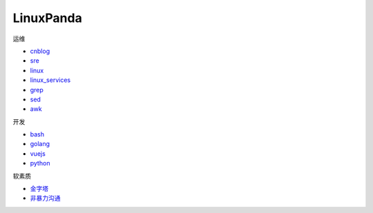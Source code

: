 ~~~~~~~~~~~~~~~~~~~~~~~~~~~~~~~~~~~~~~~~~~~~~~~~~~~~
LinuxPanda
~~~~~~~~~~~~~~~~~~~~~~~~~~~~~~~~~~~~~~~~~~~~~~~~~~~~

运维

- cnblog_
- sre_
- linux_
- linux_services_
- grep_
- sed_
- awk_

.. _cnblog: https://www.cnblogs.com/zhaojiedi1992
.. _sre: https://sre.linuxpanda.tech
.. _linux: https://linux.linuxpanda.tech
.. _linux_services: https://ls.linuxpanda.tech
.. _grep: https://grep.linuxpanda.tech
.. _sed: https://sed.linuxpanda.tech
.. _awk: https://awk.linuxpanda.tech

开发

- bash_
- golang_
- vuejs_
- python_

.. _bash: https://bash.linuxpanda.tech
.. _golang: https://go.linuxpanda.tech
.. _vuejs: https://vuejs.linuxpanda.tech
.. _python: https://python.linuxpanda.tech


软素质

- 金字塔_
- 非暴力沟通_

..  _金字塔: https://jinzita.linuxpanda.tech
..  _非暴力沟通: https://fblgt.linuxpanda.tech
